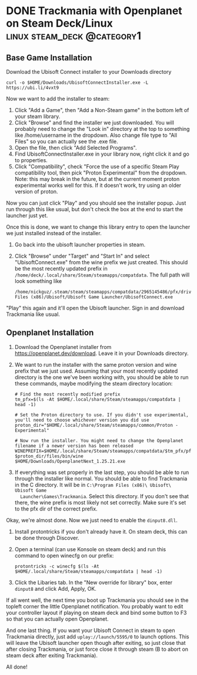 #+hugo_base_dir: ../
#+author: Nick Guzzardo

* DONE Trackmania with Openplanet on Steam Deck/Linux      :linux:steam_deck:@category1:
CLOSED: [2023-01-16 Mon 13:15]
:PROPERTIES:
:EXPORT_FILE_NAME: trackmania-openplanet-linux
:END:
** Base Game Installation

Download the Ubisoft Connect installer to your Downloads directory
#+begin_src shell
  curl -o $HOME/Downloads/UbisoftConnectInstaller.exe -L https://ubi.li/4vxt9
#+end_src

Now we want to add the installer to steam:
1. Click "Add a Game", then "Add a Non-Steam game" in the bottom left of your
   steam library.
2. Click "Browse" and find the installer we just downloaded. You will probably
   need to change the "Look in" directory at the top to something like
   /home/username in the dropdown. Also change file type to "All Files" so you
   can actually see the .exe file.
3. Open the file, then click "Add Selected Programs".
4. Find UbisoftConnectInstaller.exe in your library now, right click it and go
   to properties.
5. Click "Compatibility", check "Force the use of a specific Steam Play
   compatibility tool, then pick "Proton Experimental" from the dropdown.  Note:
   this may break in the future, but at the current moment proton experimental
   works well for this. If it doesn't work, try using an older version of
   proton.

Now you can just click "Play" and you should see the installer popup. Just run
through this like usual, but don't check the box at the end to start the
launcher just yet.

Once this is done, we want to change this library entry to open the launcher we
just installed instead of the installer.
1. Go back into the ubisoft launcher properties in steam.
2. Click "Browse" under "Target" and "Start In" and select "UbisoftConnect.exe"
   from the wine prefix we just created.  This should be the most recently
   updated prefix in ~/home/deck/.local/share/Steam/steamapps/compatdata~.  The
   full path will look something like
   #+begin_src shell
     /home/nickguz/.steam/steam/steamapps/compatdata/2965145486/pfx/drive_c/Program Files (x86)/Ubisoft/Ubisoft Game Launcher/UbisoftConnect.exe
   #+end_src
   
"Play" this again and it'll open the Ubisoft launcher. Sign in and download
Trackmania like usual.
** Openplanet Installation

1. Download the Openplanet installer from https://openplanet.dev/download. Leave
   it in your Downloads directory.
2. We want to run the installer with the same proton version and wine prefix
   that we just used.  Assuming that your most recently updated directory is the
   one we've been working with, you should be able to run these commands, maybe
   modifying the steam directory location:
   #+begin_src shell
     # Find the most recently modified prefix
     tm_pfx=$(ls -At $HOME/.local/share/Steam/steamapps/compatdata | head -1)

     # Set the Proton directory to use. If you didn't use experimental, you'll need to choose whichever version you did use
     proton_dir="$HOME/.local/share/Steam/steamapps/common/Proton - Experimental"

     # Now run the installer. You might need to change the Openplanet filename if a newer version has been released
     WINEPREFIX=$HOME/.local/share/Steam/steamapps/compatdata/$tm_pfx/pfx $proton_dir/files/bin/wine $HOME/Downloads/OpenplanetNext_1.25.21.exe
   #+end_src
3. If everything was set properly in the last step, you should be able to run
   through the installer like normal.  You should be able to find Trackmania in
   the C directory. It will be in ~C:\Program Files (x86)\ Ubisoft\ Ubisoft Game
   Launcher\Games\Trackmania~.  Select this directory. If you don't see that
   there, the wine prefix is most likely not set correctly. Make sure it's set
   to the pfx dir of the correct prefix.

Okay, we're almost done. Now we just need to enable the ~dinput8.dll~.

1. Install protontricks if you don't already have it. On steam deck, this can be
   done through Discover.
2. Open a terminal (can use Konsole on steam deck) and run this command to open
   winecfg on our prefix:
   #+begin_src shell 
    protontricks -c winecfg $(ls -At $HOME/.local/share/Steam/steamapps/compatdata | head -1)
   #+end_src
3. Click the Libaries tab. In the "New override for library" box, enter
   ~dinput8~ and click Add, Apply, OK.

If all went well, the next time you boot up Trackmania you should see in the
topleft corner the little Openplanet notification. You probably want to edit
your controller layout if playing on steam deck and bind some button to F3 so
that you can actually open Openplanet.

And one last thing. If you want your Ubisoft Connect in steam to open Trackmania
directly, just add ~uplay://launch/5595/0~ to launch options. This will leave
the Ubisoft launcher open though after exiting, so just close that after closing
Trackmania, or just force close it through steam (B to abort on steam deck after
exiting Trackmania).

All done!
   
  
